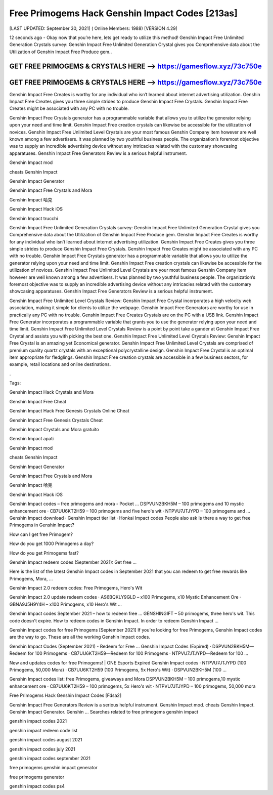 Free Primogems Hack Genshin Impact Codes [213as]
================================================


[LAST UPDATED: September 30, 2021] ( Online Members: 1988) [VERSION 4.29]


12 seconds ago - Okay now that you’re here, lets get ready to utilize this method! Genshin Impact Free Unlimited Generation Crystals survey: Genshin Impact Free Unlimited Generation Crystal gives you Comprehensive data about the Utilization of Genshin Impact Free Produce gem..



GET FREE PRIMOGEMS & CRYSTALS HERE --> https://gamesflow.xyz/73c750e
---------------------------------------------------------------------


GET FREE PRIMOGEMS & CRYSTALS HERE --> https://gamesflow.xyz/73c750e
---------------------------------------------------------------------




Genshin Impact Free Creates is worthy for any individual who isn’t learned about internet advertising utilization. Genshin Impact Free Creates gives you three simple strides to produce Genshin Impact Free Crystals. Genshin Impact Free Creates might be associated with any PC with no trouble.


Genshin Impact Free Crystals generator has a programmable variable that allows you to utilize the generator relying upon your need and time limit. Genshin Impact Free creation crystals can likewise be accessible for the utilization of novices. Genshin Impact Free Unlimited Level Crystals are your most famous Genshin Company item however are well known among a few advertisers. It was planned by two youthful business people. The organization’s foremost objective was to supply an incredible advertising device without any intricacies related with the customary showcasing apparatuses. Genshin Impact Free Generators Review is a serious helpful instrument.


Genshin Impact mod


cheats Genshin Impact


Genshin Impact Generator


Genshin Impact Free Crystals and Mora


Genshin Impact 哈克


Genshin Impact Hack iOS


Genshin Impact trucchi


Genshin Impact Free Unlimited Generation Crystals survey: Genshin Impact Free Unlimited Generation Crystal gives you Comprehensive data about the Utilization of Genshin Impact Free Produce gem. Genshin Impact Free Creates is worthy for any individual who isn’t learned about internet advertising utilization. Genshin Impact Free Creates gives you three simple strides to produce Genshin Impact Free Crystals. Genshin Impact Free Creates might be associated with any PC with no trouble. Genshin Impact Free Crystals generator has a programmable variable that allows you to utilize the generator relying upon your need and time limit. Genshin Impact Free creation crystals can likewise be accessible for the utilization of novices. Genshin Impact Free Unlimited Level Crystals are your most famous Genshin Company item however are well known among a few advertisers. It was planned by two youthful business people. The organization’s foremost objective was to supply an incredible advertising device without any intricacies related with the customary showcasing apparatuses. Genshin Impact Free Generators Review is a serious helpful instrument.


Genshin Impact Free Unlimited Level Crystals Review: Genshin Impact Free Crystal incorporates a high velocity web association, making it simple for clients to utilize the webpage. Genshin Impact Free Generators are worthy for use in practically any PC with no trouble. Genshin Impact Free Creates Crystals are on the PC with a USB link. Genshin Impact Free Generator incorporates a programmable variable that grants you to use the generator relying upon your need and time limit. Genshin Impact Free Unlimited Level Crystals Review is a point by point take a gander at Genshin Impact Free Crystal and assists you with picking the best one. Genshin Impact Free Unlimited Level Crystals Review: Genshin Impact Free Crystal is an amazing yet Economical generator. Genshin Impact Free Unlimited Level Crystals are comprised of premium quality quartz crystals with an exceptional polycrystalline design. Genshin Impact Free Crystal is an optimal item appropriate for fledglings. Genshin Impact Free creation crystals are accessible in a few business sectors, for example, retail locations and online destinations.


.


Tags:


Genshin Impact Hack Crystals and Mora


Genshin Impact Free Cheat


Genshin Impact Hack Free Genesis Crystals Online Cheat


Genshin Impact Free Genesis Crystals Cheat


Genshin Impact Crystals and Mora gratuito


Genshin Impact apati


Genshin Impact mod


cheats Genshin Impact


Genshin Impact Generator


Genshin Impact Free Crystals and Mora


Genshin Impact 哈克


Genshin Impact Hack iOS

Genshin Impact codes – free primogems and mora - Pocket ...
DSPVUN2BKH5M – 100 primogems and 10 mystic enhancement ore · CB7UU6KT2H59 – 100 primogems and five hero's wit · NTPVU7JTJYPD – 100 primogems and ...
‎Genshin Impact download · ‎Genshin Impact tier list · ‎Honkai Impact codes
People also ask
Is there a way to get free Primogems in Genshin Impact?

How can I get free Primogem?

How do you get 1000 Primogems a day?

How do you get Primogems fast?

Genshin Impact redeem codes (September 2021): Get free ...

Here is the list of the latest Genshin Impact codes in September 2021 that you can redeem to get free rewards like Primogems, Mora, ...


Genshin Impact 2.0 redeem codes: Free Primogems, Hero's Wit

Genshin Impact 2.0 update redeem codes · AS6BQKLY9GLD – x100 Primogems, x10 Mystic Enhancement Ore · GBNA9J5H9Y4H – x100 Primogems, x10 Hero's Wit ...


Genshin Impact codes September 2021 – how to redeem free ...
GENSHINGIFT – 50 primogems, three hero's wit. This code doesn't expire. How to redeem codes in Genshin Impact. In order to redeem Genshin Impact ...

Genshin Impact codes for free Primogems [September 2021]
If you're looking for free Primogems, Genshin Impact codes are the way to go. These are all the working Genshin Impact codes.

Genshin Impact Codes (September 2021) - Redeem for Free ...
Genshin Impact Codes (Expired) · DSPVUN2BKH5M—Redeem for 100 Primogems · CB7UU6KT2H59—Redeem for 100 Primogems · NTPVU7JTJYPD—Redeem for 100 ...


New and updates codes for free Primogems! | ONE Esports
Expired Genshin Impact codes · NTPVU7JTJYPD (100 Primogems, 50,000 Mora) · CB7UU6KT2H59 (100 Primogems, 5x Hero's Wit) · DSPVUN2BKH5M (100 ...

Genshin Impact codes list: free Primogems, giveaways and Mora
DSPVUN2BKH5M – 100 primogems,10 mystic enhancement ore · CB7UU6KT2H59 – 100 primogems, 5x Hero's wit · NTPVU7JTJYPD – 100 primogems, 50,000 mora

Free Primogems Hack Genshin Impact Codes [Fdsa2]

Genshin Impact Free Generators Review is a serious helpful instrument. Genshin Impact mod. cheats Genshin Impact. Genshin Impact Generator. Genshin ...
Searches related to free primogems genshin impact

genshin impact codes 2021

genshin impact redeem code list

genshin impact codes august 2021

genshin impact codes july 2021

genshin impact codes september 2021

free primogems genshin impact generator

free primogems generator

genshin impact codes ps4
